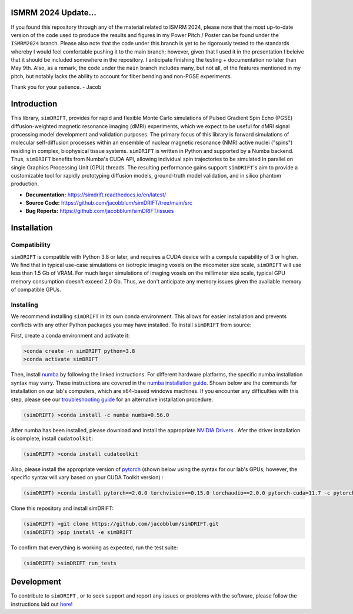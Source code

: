 .. image:: https://joss.theoj.org/papers/10.21105/joss.05621/status.svg
   :target: https://doi.org/10.21105/joss.05621

.. image:: https://github.com/jacobblum/dMRI-MCSIM/blob/main/joss/figs/logo.png
  :alt: simDRIFT logo

ISMRM 2024 Update...
----------------------
If you found this repository through any of the material related to ISMRM 2024, please note that the most up-to-date version of the code used to produce the results and figures in my Power Pitch / Poster can be found under the ``ISMRM2024`` branch. Please also note that the code under this branch is yet to be rigorously tested to the standards whereby I would feel comfortable pushing it to the main branch; however, given that I used it in the presentation I beleive that it should be included somewhere in the repository. I anticipate finishing the testing + documentation no later than May 9th. Also, as a remark, the code under the ``main`` branch includes many, but not all, of the features mentioned in my pitch, but notably lacks the ability to account for fiber bending and non-PGSE experiments. 

Thank you for your patience. - Jacob    

Introduction
----------------------
This library, ``simDRIFT``, provides for rapid and flexible Monte Carlo simulations of Pulsed Gradient Spin Echo (PGSE) diffusion-weighted magnetic resonance imaging (dMRI) experiments, which we expect to be useful for dMRI signal processing model development and validation purposes. The primary focus of this library is forward simulations of molecular self-diffusion processes within an ensemble of nuclear magnetic resonance (NMR) active nuclei ("spins") residing in complex, biophysical tissue systems. ``simDRIFT`` is written in Python and supported by a Numba backend. Thus, ``simDRIFT`` benefits from Numba's CUDA API, allowing individual spin trajectories to be simulated in parallel on single Graphics Processing Unit (GPU) threads. The resulting performance gains support ``simDRIFT``'s aim to provide a customizable tool for rapidly prototyping diffusion models, ground-truth model validation, and in silico phantom production.

- **Documentation:** https://simdrift.readthedocs.io/en/latest/
- **Source Code:** https://github.com/jacobblum/simDRIFT/tree/main/src
- **Bug Reports:** https://github.com/jacobblum/simDRIFT/issues

Installation
----------------------

Compatibility
~~~~~~~~~~~~~~~~~~~~~
``simDRIFT`` is compatible with Python 3.8 or later, and requires a CUDA device with a compute capability of 3 or higher. We find that in typical use-case simulations on isotropic imaging voxels on the micometer size scale, ``simDRIFT`` will use less than 1.5 Gb of VRAM. For much larger simulations of imaging voxels on the millimeter size scale, typical GPU memory consumption doesn't exceed 2.0 Gb. Thus, we don't anticipate any memory issues given the available memory of compatible GPUs. 

Installing
~~~~~~~~~~~~~~~~~~~~
We recommend installing ``simDRIFT`` in its own conda environment. This allows for easier installation and prevents conflicts with any other Python packages you may have installed. To install ``simDRIFT`` from source:

First, create a conda environment and activate it:

.. code-block:: bash

   >conda create -n simDRIFT python=3.8
   >conda activate simDRIFT

Then, install `numba <https://numba.pydata.org/numba-doc/latest/user/installing.html>`_  by following the linked instructions. For different hardware platforms, the specific numba installation syntax may varry. These instructions are covered in the `numba installation guide <https://numba.pydata.org/numba-doc/latest/user/installing.html>`_. Shown below are the commands for installation on our lab's computers, which are x64-based windows machines. If you encounter any difficulties with this step, please see our `troubleshooting guide <https://simdrift.readthedocs.io/en/latest/troubleshooting/index.html>`_ for an alternative installation procedure. 

.. code-block:: bash
   
  (simDRIFT) >conda install -c numba numba=0.56.0

After numba has been installed, please download and install the appropriate `NVIDIA Drivers <https://www.nvidia.com/Download/index.aspx>`_ . Afer the driver installation is complete, install ``cudatoolkit``:

.. code-block:: bash
   
  (simDRIFT) >conda install cudatoolkit

Also, please install the appropriate version of `pytorch <https://pytorch.org>`_ (shown below using the syntax for our lab's GPUs; however, the specific syntax will vary based on your CUDA Toolkit version) :

.. code-block:: bash
   
  (simDRIFT) >conda install pytorch==2.0.0 torchvision==0.15.0 torchaudio==2.0.0 pytorch-cuda=11.7 -c pytorch -c nvidia

Clone this repository and install simDRIFT:

.. code-block:: bash
     
     (simDRIFT) >git clone https://github.com/jacobblum/simDRIFT.git
     (simDRIFT) >pip install -e simDRIFT

To confirm that everything is working as expected, run the test suite:

.. code-block:: bash

     (simDRIFT) >simDRIFT run_tests

Development
----------------
To contribute to ``simDRIFT`` , or to seek support and report any issues or problems with the software, please follow the instructions laid out `here <https://github.com/jacobblum/simDRIFT/blob/main/CONTRIBUTING.md>`_!
